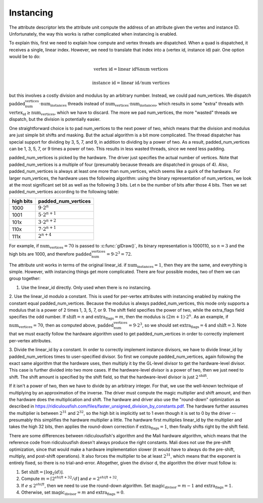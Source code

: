 Instancing
==========

The attribute descriptor lets the attribute unit compute the address of an
attribute given the vertex and instance ID. Unfortunately, the way this works is
rather complicated when instancing is enabled.

To explain this, first we need to explain how compute and vertex threads are
dispatched.  When a quad is dispatched, it receives a single, linear index.
However, we need to translate that index into a (vertex id, instance id) pair.
One option would be to do:

.. math::
   \text{vertex id} = \text{linear id} \% \text{num vertices}

   \text{instance id} = \text{linear id} / \text{num vertices}

but this involves a costly division and modulus by an arbitrary number.
Instead, we could pad num_vertices. We dispatch
:math:`\text{padded_num_vertices} \cdot \text{num_instances}` threads instead
of :math:`\text{num_vertices} \cdot \text{num_instances}`, which results
in some "extra" threads with :math:`\text{vertex_id} \geq \text{num_vertices}`,
which we have to discard.  The more we pad num_vertices, the more "wasted"
threads we dispatch, but the division is potentially easier.

One straightforward choice is to pad num_vertices to the next power of two,
which means that the division and modulus are just simple bit shifts and
masking. But the actual algorithm is a bit more complicated. The thread
dispatcher has special support for dividing by 3, 5, 7, and 9, in addition
to dividing by a power of two. As a result, padded_num_vertices can be
1, 3, 5, 7, or 9 times a power of two. This results in less wasted threads,
since we need less padding.

padded_num_vertices is picked by the hardware. The driver just specifies the
actual number of vertices. Note that padded_num_vertices is a multiple of four
(presumably because threads are dispatched in groups of 4). Also,
padded_num_vertices is always at least one more than num_vertices, which seems
like a quirk of the hardware. For larger num_vertices, the hardware uses the
following algorithm: using the binary representation of num_vertices, we look at
the most significant set bit as well as the following 3 bits. Let n be the
number of bits after those 4 bits. Then we set padded_num_vertices according to
the following table:

==========  =======================
high bits   padded_num_vertices
==========  =======================
1000		   :math:`9 \cdot 2^n`
1001		   :math:`5 \cdot 2^{n+1}`
101x		   :math:`3 \cdot 2^{n+2}`
110x		   :math:`7 \cdot 2^{n+1}`
111x		   :math:`2^{n+4}`
==========  =======================

For example, if :math:`\text{num_vertices} = 70` is passed to
:c:func:`glDraw()`, its binary representation is 1000110, so :math:`n = 3`
and the high bits are 1000, and therefore
:math:`\text{padded_num_vertices} = 9 \cdot 2^3 = 72`.

The attribute unit works in terms of the original linear_id. if
:math:`\text{num_instances} = 1`, then they are the same, and everything
is simple. However, with instancing things get more complicated. There are
four possible modes, two of them we can group together:

1. Use the linear_id directly. Only used when there is no instancing.

2. Use the linear_id modulo a constant. This is used for per-vertex
attributes with instancing enabled by making the constant equal
padded_num_vertices. Because the modulus is always padded_num_vertices, this
mode only supports a modulus that is a power of 2 times 1, 3, 5, 7, or 9.
The shift field specifies the power of two, while the extra_flags field
specifies the odd number. If :math:`\text{shift} = n` and
:math:`\text{extra_flags} = m`, then the modulus is
:math:`(2m + 1) \cdot 2^n`. As an example, if
:math:`\text{num_vertices} = 70`, then as computed above,
:math:`\text{padded_num_vertices} = 9 \cdot 2^3`, so we should set
:math:`\text{extra_flags} = 4` and :math:`\text{shift} = 3`. Note that we
must exactly follow the hardware algorithm used to get padded_num_vertices
in order to correctly implement per-vertex attributes.

3. Divide the linear_id by a constant. In order to correctly implement
instance divisors, we have to divide linear_id by padded_num_vertices times
to user-specified divisor. So first we compute padded_num_vertices, again
following the exact same algorithm that the hardware uses, then multiply it
by the GL-level divisor to get the hardware-level divisor. This case is
further divided into two more cases. If the hardware-level divisor is a
power of two, then we just need to shift. The shift amount is specified by
the shift field, so that the hardware-level divisor is just
:math:`2^\text{shift}`.

If it isn't a power of two, then we have to divide by an arbitrary integer.
For that, we use the well-known technique of multiplying by an approximation
of the inverse. The driver must compute the magic multiplier and shift
amount, and then the hardware does the multiplication and shift. The
hardware and driver also use the "round-down" optimization as described in
https://ridiculousfish.com/files/faster_unsigned_division_by_constants.pdf.
The hardware further assumes the multiplier is between :math:`2^{31}` and
:math:`2^{32}`, so the high bit is implicitly set to 1 even though it is set
to 0 by the driver -- presumably this simplifies the hardware multiplier a
little. The hardware first multiplies linear_id by the multiplier and
takes the high 32 bits, then applies the round-down correction if
:math:`\text{extra_flags} = 1`, then finally shifts right by the shift field.

There are some differences between ridiculousfish's algorithm and the Mali
hardware algorithm, which means that the reference code from ridiculousfish
doesn't always produce the right constants. Mali does not use the pre-shift
optimization, since that would make a hardware implementation slower (it
would have to always do the pre-shift, multiply, and post-shift operations).
It also forces the multiplier to be at least :math:`2^{31}`, which means
that the exponent is entirely fixed, so there is no trial-and-error.
Altogether, given the divisor d, the algorithm the driver must follow is:

1. Set :math:`\text{shift} = \lfloor \log_2(d) \rfloor`.
2. Compute :math:`m = \lceil 2^{shift + 32} / d \rceil` and :math:`e = 2^{shift + 32} % d`.
3. If :math:`e \leq 2^{shift}`, then we need to use the round-down algorithm.
   Set :math:`\text{magic_divisor} = m - 1` and :math:`\text{extra_flags} = 1`.
4. Otherwise, set :math:`\text{magic_divisor} = m` and
   :math:`\text{extra_flags} = 0`.

